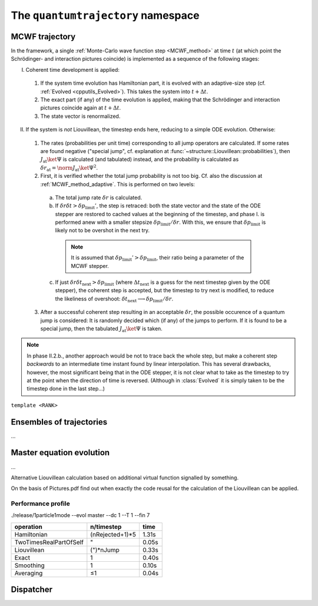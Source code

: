 .. _quantumtrajectory:

===================================
The ``quantumtrajectory`` namespace
===================================

.. image:: figures/trajectory.png
   :width: 801
   
   
.. todo::

   Apply Boost.Parameter for facilitating call of functions with complex signature, e.g. constructors of complex classes, especially in cases like in the trajectory bundle where many sensible default parameter values could be defined. (Eg. it is extremely tedious scaleAbs needs to be specified each time.) This is in general most useful for constructors of complex classes.



.. _MCWF_Trajectory:

--------------------
MCWF trajectory
--------------------



In the framework, a single :ref:`Monte-Carlo wave function step <MCWF_method>` at time :math:`t` (at which point the Schrödinger- and interaction pictures coincide) is implemented as a sequence of the following stages:

I. Coherent time development is applied:

  #. If the system time evolution has Hamiltonian part, it is evolved with an adaptive-size step (cf. :ref:`Evolved <cpputils_Evolved>`). This takes the system into :math:`t+\Delta t`.

  #. The exact part (if any) of the time evolution is applied, making that the Schrödinger and interaction pictures coincide again at :math:`t+\Delta t`.

  #. The state vector is renormalized.

II. If the system is *not* Liouvillean, the timestep ends here, reducing to a simple ODE evolution. Otherwise:

  #. The rates (probabilities per unit time) corresponding to all jump operators are calculated. If some rates are found negative ("special jump", cf. explanation at :func:`~structure::Liouvillean::probabilities`), then :math:`J_\text{at}\ket\Psi` is calculated (and tabulated) instead, and the probability is calculated as :math:`\delta r_\text{at}=\norm{J_\text{at}\ket\Psi}^2`.

  #. First, it is verified whether the total jump probability is not too big. Cf. also the discussion at :ref:`MCWF_method_adaptive`. This is performed on two levels:

    a. The total jump rate :math:`\delta r` is calculated.

    b. If :math:`\delta r\delta t>\delta p_\text{limit}'`, the step is retraced: both the state vector and the state of the ODE stepper are restored to cached values at the beginning of the timestep, and phase I. is performed anew with a smaller stepsize :math:`\delta p_\text{limit}/\delta r`. With this, we ensure that :math:`\delta p_\text{limit}` is likely not to be overshot in the next try.

      .. note:: It is assumed that :math:`\delta p_\text{limit}'>\delta p_\text{limit}`, their ratio being a parameter of the MCWF stepper.

    c. If just :math:`\delta r\delta t_\text{next}>\delta p_\text{limit}` (where :math:`\Delta t_\text{next}` is a guess for the next timestep given by the ODE stepper), the coherent step is accepted, but the timestep to try next is modified, to reduce the likeliness of overshoot: :math:`\delta t_\text{next}\longrightarrow\delta p_\text{limit}/\delta r`.

  3. After a successful coherent step resulting in an acceptable :math:`\delta r`, the possible occurence of a quantum jump is considered: It is randomly decided which (if any) of the jumps to perform. If it is found to be a special jump, then the tabulated :math:`J_\text{at}\ket\Psi` is taken.


.. note:: In phase II.2.b., another approach would be not to trace back the whole step, but make a coherent step *backwards* to an intermediate time instant found by linear interpolation. This has several drawbacks, however, the most significant being that in the ODE stepper, it is not clear what to take as the timestep to try at the point when the direction of time is reversed. (Although in :class:`Evolved` it is simply taken to be the timestep done in the last step…)


.. class:: quantumtrajectory::MCWF_Trajectory

  ``template <RANK>``

  .. function:: void step(double deltaT) const


--------------------------
Ensembles of trajectories
--------------------------

.. class:: quantumtrajectory::EnsembleMCWF

  ...

---------------------------
Master equation evolution
---------------------------

.. math::
  :label: masterEqInTermsOfMCWF

  \dot\rho=\frac1{i\hbar}\comm{H}{\rho}+\sum_m\lp{J_m\rho{J_m^\dag}-\frac12\comm{J_m^\dag J_m}{\rho}_+}\rp\equiv\frac1{i\hbar}\lp\HnH\rho-\rho\HnH^\dag\rp+\sum_mJ_m\rho{J_m^\dag}=2\Re\lbr\frac\HnH{i\hbar}\rho\rbr+\sum_mJ_m\lp{J_m\rho}\rp^\dag


.. namespace:: quantumtrajectory

.. class:: quantumtrajectory::Master

  ...

Alternative Liouvillean calculation based on additional virtual function signalled by something.

On the basis of Pictures.pdf find out when exactly the code reusal for the calculation of the Liouvillean can be applied.


Performance profile
^^^^^^^^^^^^^^^^^^^^

./release/1particle1mode --evol master --dc 1 --T 1 --fin 7



======================== =============== =========================
operation                n/timestep      time
======================== =============== =========================
Hamiltonian              (nRejected+1)*5 1.31s
TwoTimesRealPartOfSelf   "               0.05s
Liouvillean              (")*nJump       0.33s
Exact                    1               0.40s
Smoothing                1               0.10s
Averaging                ≤1              0.04s
======================== =============== =========================


---------------------------------
Dispatcher
---------------------------------

.. function:: evolve(quantumdata::StateVector<RANK>& psi, const structure::QuantumSystem<RANK>& sys, const ParsEvolution& pe, V v)

  ``template<int RANK, typename V>``

